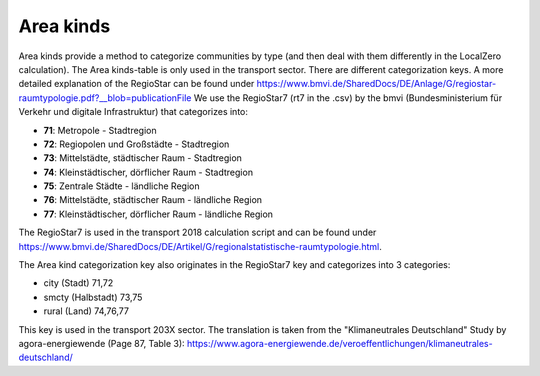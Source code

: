 Area kinds
==========
Area kinds provide a method to categorize communities by type (and then deal with them differently in the LocalZero calculation).
The Area kinds-table is only used in the transport sector. There are different categorization keys.
A more detailed explanation of the RegioStar can be found under https://www.bmvi.de/SharedDocs/DE/Anlage/G/regiostar-raumtypologie.pdf?__blob=publicationFile
We use the RegioStar7 (rt7 in the .csv) by the 
bmvi (Bundesministerium für Verkehr und digitale Infrastruktur) that categorizes into:

- **71**: Metropole - Stadtregion
- **72**: Regiopolen und Großstädte - Stadtregion
- **73**: Mittelstädte, städtischer Raum - Stadtregion
- **74**: Kleinstädtischer, dörflicher Raum - Stadtregion
- **75**: Zentrale Städte - ländliche Region
- **76**: Mittelstädte, städtischer Raum - ländliche Region
- **77**: Kleinstädtischer, dörflicher Raum - ländliche Region

The RegioStar7 is used in the transport 2018 calculation script and can be found under https://www.bmvi.de/SharedDocs/DE/Artikel/G/regionalstatistische-raumtypologie.html.

The Area kind categorization key also originates in the RegioStar7 key and categorizes into 3 categories:

- city (Stadt)        71,72
- smcty (Halbstadt)   73,75
- rural (Land)        74,76,77

This key is used in the transport 203X sector. The translation is taken from the "Klimaneutrales Deutschland" Study by agora-energiewende (Page 87, Table 3):
https://www.agora-energiewende.de/veroeffentlichungen/klimaneutrales-deutschland/



